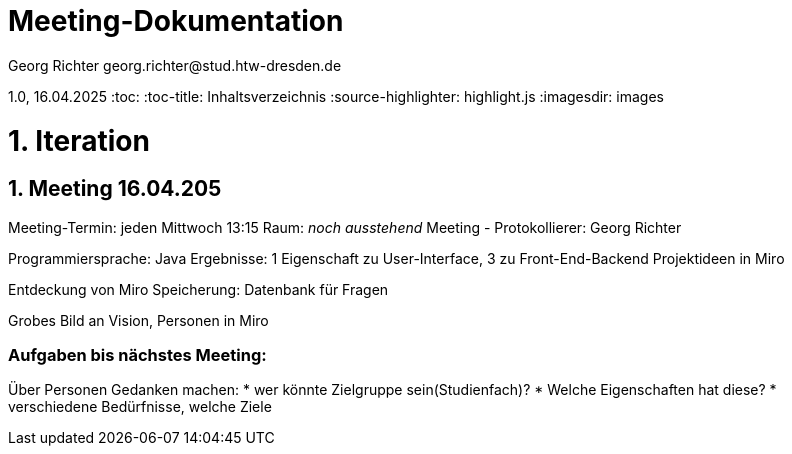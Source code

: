 = Meeting-Dokumentation
Georg Richter georg.richter@stud.htw-dresden.de

1.0, 16.04.2025 
:toc: 
:toc-title: Inhaltsverzeichnis
:source-highlighter: highlight.js
:imagesdir: images
//:source-highlighter: rouge
// Platzhalter für weitere Dokumenten-Attribute 

= 1. Iteration

== 1. Meeting 16.04.205

Meeting-Termin: jeden Mittwoch 13:15 Raum: _noch ausstehend_
Meeting - Protokollierer: Georg Richter

Programmiersprache: Java
Ergebnisse: 1 Eigenschaft zu User-Interface, 3 zu Front-End-Backend
Projektideen in Miro

Entdeckung von Miro
Speicherung: Datenbank für Fragen

Grobes Bild an Vision, Personen in Miro

=== Aufgaben bis nächstes Meeting: 

Über Personen Gedanken machen: 
* wer könnte Zielgruppe sein(Studienfach)? 
* Welche Eigenschaften hat diese? 
* verschiedene Bedürfnisse, welche Ziele